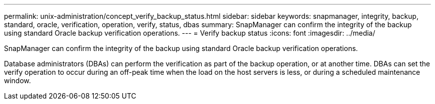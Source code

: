 ---
permalink: unix-administration/concept_verify_backup_status.html
sidebar: sidebar
keywords: snapmanager, integrity, backup, standard, oracle, verification, operation, verify, status, dbas
summary: SnapManager can confirm the integrity of the backup using standard Oracle backup verification operations.
---
= Verify backup status
:icons: font
:imagesdir: ../media/

[.lead]
SnapManager can confirm the integrity of the backup using standard Oracle backup verification operations.

Database administrators (DBAs) can perform the verification as part of the backup operation, or at another time. DBAs can set the verify operation to occur during an off-peak time when the load on the host servers is less, or during a scheduled maintenance window.
